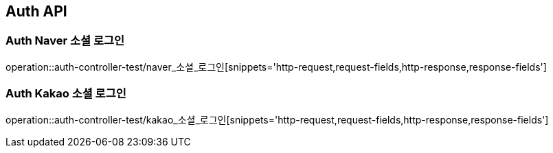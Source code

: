 [[Auth-API]]
== Auth API

[[Auth-Naver-소셜-로그인]]
=== Auth Naver 소셜 로그인
operation::auth-controller-test/naver_소셜_로그인[snippets='http-request,request-fields,http-response,response-fields']

[[Auth-Kakao-소셜-로그인]]
=== Auth Kakao 소셜 로그인
operation::auth-controller-test/kakao_소셜_로그인[snippets='http-request,request-fields,http-response,response-fields']

